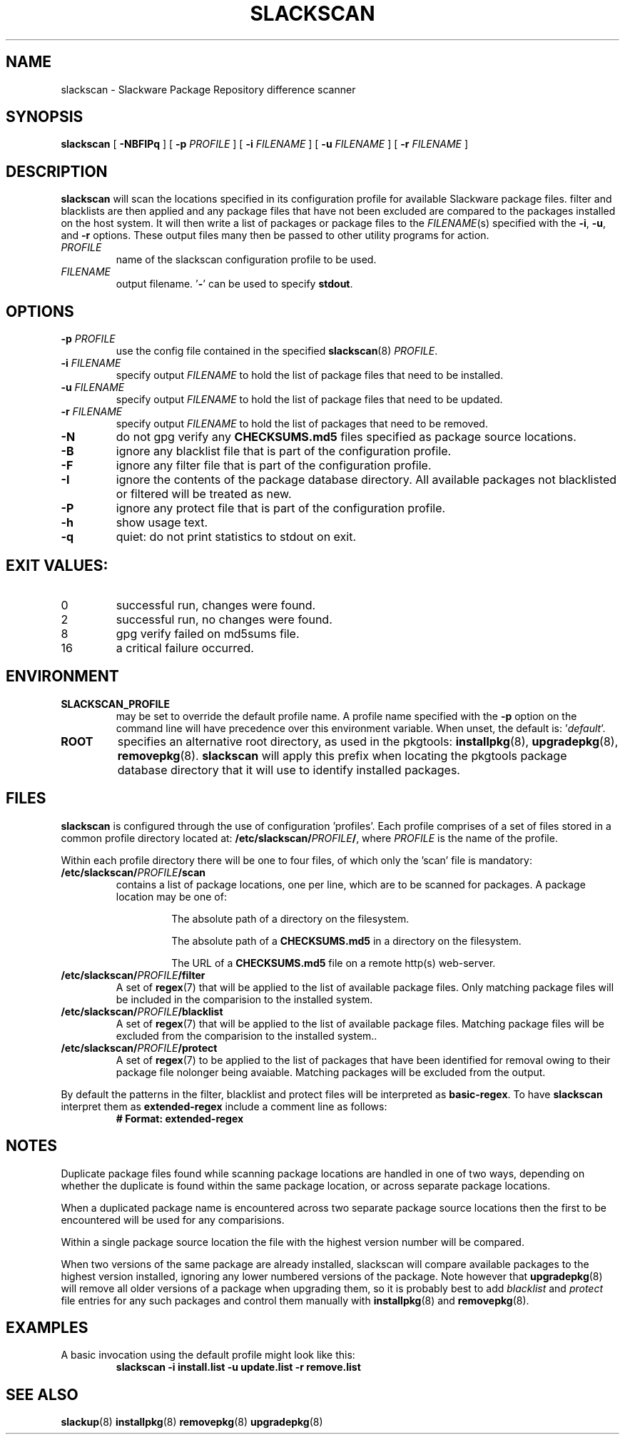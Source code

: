 .TH SLACKSCAN 8 2024-05-18
.SH NAME
slackscan \- Slackware Package Repository difference scanner
.SH SYNOPSIS
.B slackscan
[ \fB-NBFIPq\fR ] [ \fB\-p \fIPROFILE\fR ]
[ \fB\-i \fIFILENAME\fR ] [ \fB\-u \fIFILENAME\fR ] [ \fB\-r \fIFILENAME\fR ]
.SH DESCRIPTION
.B slackscan
will scan the locations specified in its configuration profile for
available Slackware package files. filter and blacklists are then
applied and any package files that have not been excluded are compared
to the packages installed on the host system. It will then write a
list of packages or package files to the \fIFILENAME\fR(s) specified with
the \fB\-i\fR, \fB\-u\fR, and \fB\-r\fR options. These output files
many then be passed to other utility programs for action.
.PP
.TP
.I PROFILE
name of the slackscan configuration profile to be used.
.TP
.I FILENAME
output filename. '\fB\-\fR' can be used to specify \fBstdout\fR.
.SH OPTIONS
.TP
.BI \-p " PROFILE"
use the config file contained in the specified \fBslackscan\fR(8) \fIPROFILE\fR.
.TP
.BI \-i " FILENAME"
specify output \fIFILENAME\fR to hold the list of package files that need to be installed.
.TP
.BI \-u " FILENAME"
specify output \fIFILENAME\fR to hold the list of package files that need to be updated.
.TP
.BI \-r " FILENAME"
specify output \fIFILENAME\fR to hold the list of packages that need to be removed.
.TP
.B \-N
do not gpg verify any \fBCHECKSUMS.md5\fR files specified as package
source locations.
.TP
.B \-B
ignore any blacklist file that is part of the configuration profile.
.TP
.B \-F
ignore any filter file that is part of the configuration profile.
.TP
.B \-I
ignore the contents of the package database directory.
All available packages not blacklisted or filtered will be treated
as new.
.TP
.B \-P
ignore any protect file that is part of the configuration profile.
.TP
.B \-h
show usage text.
.TP
.B \-q
quiet: do not print statistics to stdout on exit.
.SH EXIT VALUES:
.TP
0
successful run, changes were found.
.TP
2
successful run, no changes were found.
.TP
8
gpg verify failed on md5sums file.
.TP
16
a critical failure occurred.
.SH ENVIRONMENT
.TP
.B SLACKSCAN_PROFILE
may be set to override the default profile name. A profile name
specified with the \fB\-p\fR option on the command line will have
precedence over this environment variable. When unset, the default
is: '\fIdefault\fR'.
.TP
.B ROOT
specifies an alternative root directory, as used in the pkgtools:
.BR installpkg (8), 
.BR upgradepkg (8), 
.BR removepkg (8).
.B slackscan
will apply this prefix when locating the pkgtools package database
directory that it will use to identify installed packages.
.SH FILES
.B slackscan
is configured through the use of configuration 'profiles'. Each
profile comprises of a set of files stored in a common profile
directory located at: \fB/etc/slackscan/\fIPROFILE\fB/\fR, where
\fIPROFILE\fR is the name of the profile.
.PP
Within each profile directory there will be one to four files,
of which only the 'scan' file is mandatory:
.TP
.BI /etc/slackscan/ PROFILE /scan
contains a list of package locations, one per line, which are to
be scanned for packages. A package location may be one of:
.RS
.IP
The absolute path of a directory on the filesystem.
.IP
The absolute path of a \fBCHECKSUMS.md5\fR in a directory on the
filesystem.
.IP
The URL of a \fBCHECKSUMS.md5\fR file on a remote http(s) web-server.
.RE
.TP
.BI /etc/slackscan/ PROFILE /filter
A set of \fBregex\fR(7) that will be applied to the list of available
package files. Only matching package files will be included in the
comparision to the installed system.
.TP
.BI /etc/slackscan/ PROFILE /blacklist
A set of \fBregex\fR(7) that will be applied to the list of available
package files. Matching package files will be excluded from the
comparision to the installed system..
.TP
.BI /etc/slackscan/ PROFILE /protect
A set of \fBregex\fR(7) to be applied to the list of packages that
have been identified for removal owing to their package file nolonger
being avaiable. Matching packages will be excluded from the output.
.PP
By default the patterns in the filter, blacklist and protect files
will be interpreted as \fBbasic-regex\fR.  To have \fBslackscan\fR
interpret them as \fBextended-regex\fR include a comment line as
follows:
.RS
\fB
.nf
# Format: extended-regex
.fi
\fR
..RE
.SH NOTES
Duplicate package files found while scanning package locations are
handled in one of two ways, depending on whether the duplicate is found
within the same package location, or across separate package locations.
.PP
When a duplicated package name is encountered across two separate package
source locations then the first to be encountered will be used for any
comparisions.
.PP
Within a single package source location the file with the highest version
number will be compared.
.PP
When two versions of the same package are already installed, slackscan
will compare available packages to the highest version installed, ignoring
any lower numbered versions of the package. Note however that
.BR upgradepkg (8)
will remove all older versions of a package when upgrading them, so it is
probably best to add \fIblacklist\fR and \fIprotect\fR file entries for
any such packages and control them manually with
.BR installpkg (8)
and
.BR removepkg (8)\fR.

.SH EXAMPLES
A basic invocation using the default profile might look like this:
.RS
.nf
.B slackscan -i install.list -u update.list -r remove.list
.fi
.RE
.SH SEE ALSO
.BR slackup (8)
.BR installpkg (8)
.BR removepkg (8)
.BR upgradepkg (8)
